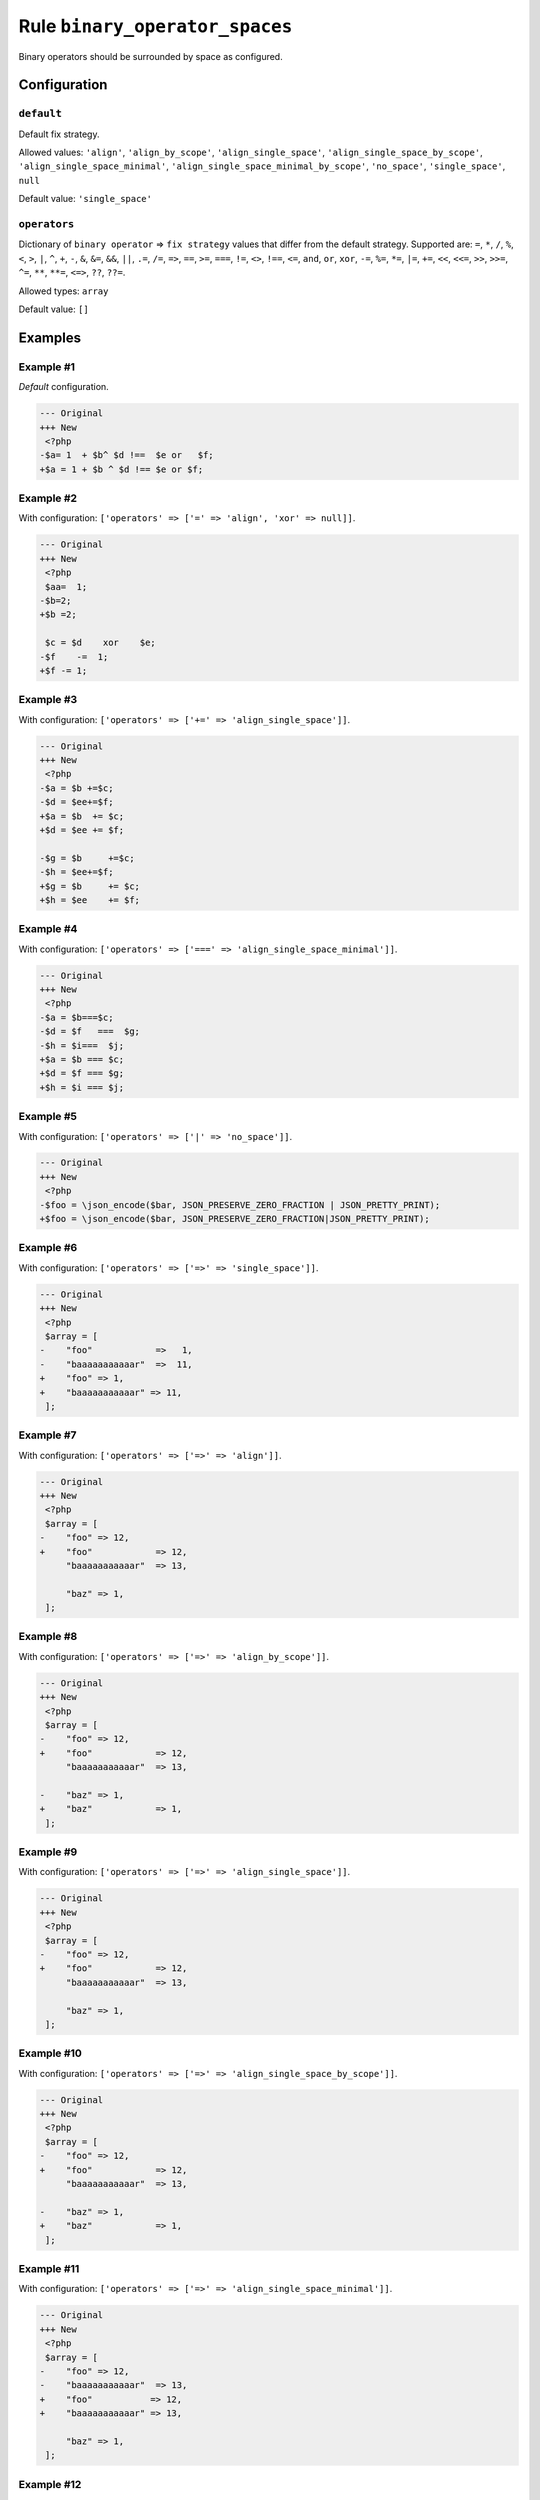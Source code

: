===============================
Rule ``binary_operator_spaces``
===============================

Binary operators should be surrounded by space as configured.

Configuration
-------------

``default``
~~~~~~~~~~~

Default fix strategy.

Allowed values: ``'align'``, ``'align_by_scope'``, ``'align_single_space'``, ``'align_single_space_by_scope'``, ``'align_single_space_minimal'``, ``'align_single_space_minimal_by_scope'``, ``'no_space'``, ``'single_space'``, ``null``

Default value: ``'single_space'``

``operators``
~~~~~~~~~~~~~

Dictionary of ``binary operator`` => ``fix strategy`` values that differ from
the default strategy. Supported are: ``=``, ``*``, ``/``, ``%``, ``<``, ``>``,
``|``, ``^``, ``+``, ``-``, ``&``, ``&=``, ``&&``, ``||``, ``.=``, ``/=``,
``=>``, ``==``, ``>=``, ``===``, ``!=``, ``<>``, ``!==``, ``<=``, ``and``,
``or``, ``xor``, ``-=``, ``%=``, ``*=``, ``|=``, ``+=``, ``<<``, ``<<=``,
``>>``, ``>>=``, ``^=``, ``**``, ``**=``, ``<=>``, ``??``, ``??=``.

Allowed types: ``array``

Default value: ``[]``

Examples
--------

Example #1
~~~~~~~~~~

*Default* configuration.

.. code-block:: diff

   --- Original
   +++ New
    <?php
   -$a= 1  + $b^ $d !==  $e or   $f;
   +$a = 1 + $b ^ $d !== $e or $f;

Example #2
~~~~~~~~~~

With configuration: ``['operators' => ['=' => 'align', 'xor' => null]]``.

.. code-block:: diff

   --- Original
   +++ New
    <?php
    $aa=  1;
   -$b=2;
   +$b =2;

    $c = $d    xor    $e;
   -$f    -=  1;
   +$f -= 1;

Example #3
~~~~~~~~~~

With configuration: ``['operators' => ['+=' => 'align_single_space']]``.

.. code-block:: diff

   --- Original
   +++ New
    <?php
   -$a = $b +=$c;
   -$d = $ee+=$f;
   +$a = $b  += $c;
   +$d = $ee += $f;

   -$g = $b     +=$c;
   -$h = $ee+=$f;
   +$g = $b     += $c;
   +$h = $ee    += $f;

Example #4
~~~~~~~~~~

With configuration: ``['operators' => ['===' => 'align_single_space_minimal']]``.

.. code-block:: diff

   --- Original
   +++ New
    <?php
   -$a = $b===$c;
   -$d = $f   ===  $g;
   -$h = $i===  $j;
   +$a = $b === $c;
   +$d = $f === $g;
   +$h = $i === $j;

Example #5
~~~~~~~~~~

With configuration: ``['operators' => ['|' => 'no_space']]``.

.. code-block:: diff

   --- Original
   +++ New
    <?php
   -$foo = \json_encode($bar, JSON_PRESERVE_ZERO_FRACTION | JSON_PRETTY_PRINT);
   +$foo = \json_encode($bar, JSON_PRESERVE_ZERO_FRACTION|JSON_PRETTY_PRINT);

Example #6
~~~~~~~~~~

With configuration: ``['operators' => ['=>' => 'single_space']]``.

.. code-block:: diff

   --- Original
   +++ New
    <?php
    $array = [
   -    "foo"            =>   1,
   -    "baaaaaaaaaaar"  =>  11,
   +    "foo" => 1,
   +    "baaaaaaaaaaar" => 11,
    ];

Example #7
~~~~~~~~~~

With configuration: ``['operators' => ['=>' => 'align']]``.

.. code-block:: diff

   --- Original
   +++ New
    <?php
    $array = [
   -    "foo" => 12,
   +    "foo"            => 12,
        "baaaaaaaaaaar"  => 13,

        "baz" => 1,
    ];

Example #8
~~~~~~~~~~

With configuration: ``['operators' => ['=>' => 'align_by_scope']]``.

.. code-block:: diff

   --- Original
   +++ New
    <?php
    $array = [
   -    "foo" => 12,
   +    "foo"            => 12,
        "baaaaaaaaaaar"  => 13,

   -    "baz" => 1,
   +    "baz"            => 1,
    ];

Example #9
~~~~~~~~~~

With configuration: ``['operators' => ['=>' => 'align_single_space']]``.

.. code-block:: diff

   --- Original
   +++ New
    <?php
    $array = [
   -    "foo" => 12,
   +    "foo"            => 12,
        "baaaaaaaaaaar"  => 13,

        "baz" => 1,
    ];

Example #10
~~~~~~~~~~~

With configuration: ``['operators' => ['=>' => 'align_single_space_by_scope']]``.

.. code-block:: diff

   --- Original
   +++ New
    <?php
    $array = [
   -    "foo" => 12,
   +    "foo"            => 12,
        "baaaaaaaaaaar"  => 13,

   -    "baz" => 1,
   +    "baz"            => 1,
    ];

Example #11
~~~~~~~~~~~

With configuration: ``['operators' => ['=>' => 'align_single_space_minimal']]``.

.. code-block:: diff

   --- Original
   +++ New
    <?php
    $array = [
   -    "foo" => 12,
   -    "baaaaaaaaaaar"  => 13,
   +    "foo"           => 12,
   +    "baaaaaaaaaaar" => 13,

        "baz" => 1,
    ];

Example #12
~~~~~~~~~~~

With configuration: ``['operators' => ['=>' => 'align_single_space_minimal_by_scope']]``.

.. code-block:: diff

   --- Original
   +++ New
    <?php
    $array = [
   -    "foo" => 12,
   -    "baaaaaaaaaaar"  => 13,
   +    "foo"           => 12,
   +    "baaaaaaaaaaar" => 13,

   -    "baz" => 1,
   +    "baz"           => 1,
    ];

Rule sets
---------

The rule is part of the following rule sets:

@PhpCsFixer
  Using the `@PhpCsFixer <./../../ruleSets/PhpCsFixer.rst>`_ rule set will enable the ``binary_operator_spaces`` rule with the default config.

@Symfony
  Using the `@Symfony <./../../ruleSets/Symfony.rst>`_ rule set will enable the ``binary_operator_spaces`` rule with the default config.
